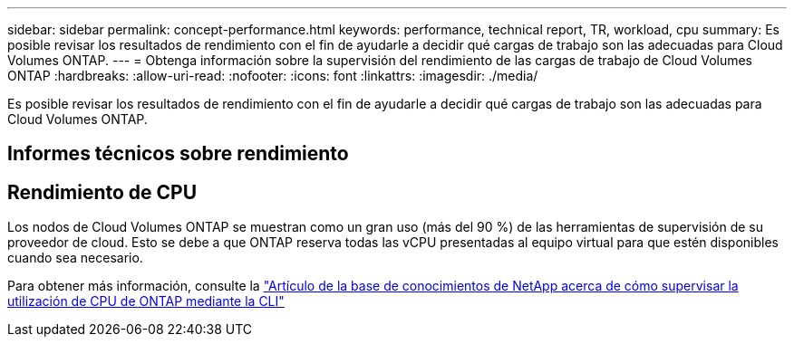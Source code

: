 ---
sidebar: sidebar 
permalink: concept-performance.html 
keywords: performance, technical report, TR, workload, cpu 
summary: Es posible revisar los resultados de rendimiento con el fin de ayudarle a decidir qué cargas de trabajo son las adecuadas para Cloud Volumes ONTAP. 
---
= Obtenga información sobre la supervisión del rendimiento de las cargas de trabajo de Cloud Volumes ONTAP
:hardbreaks:
:allow-uri-read: 
:nofooter: 
:icons: font
:linkattrs: 
:imagesdir: ./media/


[role="lead"]
Es posible revisar los resultados de rendimiento con el fin de ayudarle a decidir qué cargas de trabajo son las adecuadas para Cloud Volumes ONTAP.



== Informes técnicos sobre rendimiento

ifdef::aws[]

* Cloud Volumes ONTAP para AWS
+
link:https://www.netapp.com/pdf.html?item=/media/9088-tr4383pdf.pdf["Informe técnico de NetApp 4383: Caracterización del rendimiento de Cloud Volumes ONTAP en Amazon Web Services con cargas de trabajo de las aplicaciones"^]



endif::aws[]

ifdef::azure[]

* Cloud Volumes ONTAP para Microsoft Azure
+
link:https://www.netapp.com/pdf.html?item=/media/9089-tr-4671pdf.pdf["Informe técnico de NetApp 4671: Caracterización del rendimiento de Cloud Volumes ONTAP en Azure con cargas de trabajo de aplicaciones"^]



endif::azure[]

ifdef::gcp[]

* Cloud Volumes ONTAP para Google Cloud
+
link:https://www.netapp.com/pdf.html?item=/media/9090-tr4816pdf.pdf["Informe técnico de NetApp 4816: Caracterización del rendimiento de Cloud Volumes ONTAP para Google Cloud"^]



endif::gcp[]



== Rendimiento de CPU

Los nodos de Cloud Volumes ONTAP se muestran como un gran uso (más del 90 %) de las herramientas de supervisión de su proveedor de cloud. Esto se debe a que ONTAP reserva todas las vCPU presentadas al equipo virtual para que estén disponibles cuando sea necesario.

Para obtener más información, consulte la https://kb.netapp.com/Advice_and_Troubleshooting/Data_Storage_Software/ONTAP_OS/Monitoring_CPU_utilization_before_an_ONTAP_upgrade["Artículo de la base de conocimientos de NetApp acerca de cómo supervisar la utilización de CPU de ONTAP mediante la CLI"^]
